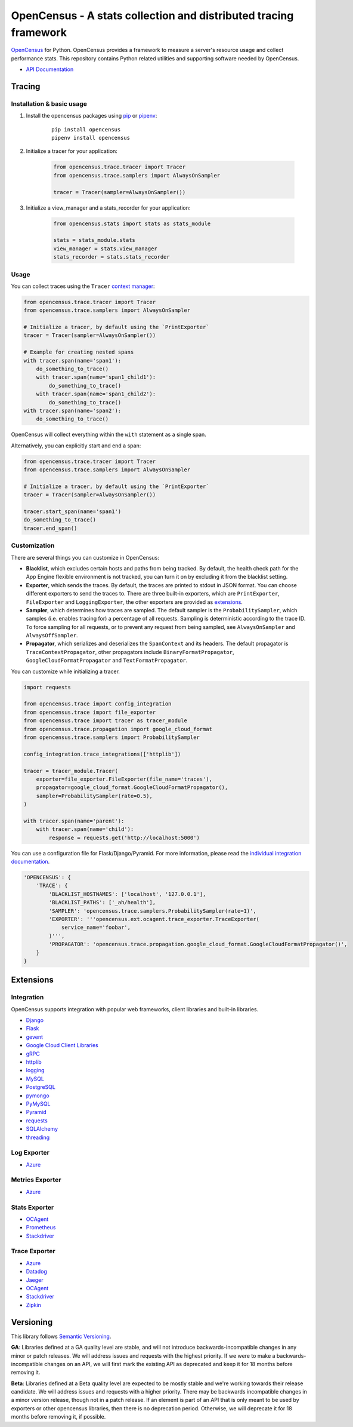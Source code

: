 OpenCensus - A stats collection and distributed tracing framework
=================================================================

|gitter|
|circleci|
|pypi|
|compat_check_pypi|
|compat_check_github|

.. |circleci| image:: https://circleci.com/gh/census-instrumentation/opencensus-python.svg?style=shield
   :target: https://circleci.com/gh/census-instrumentation/opencensus-python
.. |gitter| image:: https://badges.gitter.im/census-instrumentation/lobby.svg
   :target: https://gitter.im/census-instrumentation/lobby?utm_source=badge&utm_medium=badge&utm_campaign=pr-badge&utm_content=badge
.. |pypi| image:: https://badge.fury.io/py/opencensus.svg
   :target: https://pypi.org/project/opencensus/
.. |compat_check_pypi| image:: https://python-compatibility-tools.appspot.com/one_badge_image?package=opencensus
   :target: https://python-compatibility-tools.appspot.com/one_badge_target?package=opencensus
.. |compat_check_github| image:: https://python-compatibility-tools.appspot.com/one_badge_image?package=git%2Bgit%3A//github.com/census-instrumentation/opencensus-python.git
   :target: https://python-compatibility-tools.appspot.com/one_badge_target?package=git%2Bgit%3A//github.com/census-instrumentation/opencensus-python.git

`OpenCensus`_ for Python. OpenCensus provides a framework to measure a
server's resource usage and collect performance stats. This repository
contains Python related utilities and supporting software needed by
OpenCensus.

.. _OpenCensus: https://github.com/census-instrumentation

-  `API Documentation`_

.. _API Documentation: https://opencensus.io/api/python/trace/usage.html

--------
 Tracing
--------

Installation & basic usage
--------------------------

1. Install the opencensus packages using `pip`_ or `pipenv`_:

    ::

        pip install opencensus
        pipenv install opencensus

2. Initialize a tracer for your application:

    .. code:: python

        from opencensus.trace.tracer import Tracer
        from opencensus.trace.samplers import AlwaysOnSampler

        tracer = Tracer(sampler=AlwaysOnSampler())

    .. _pip: https://pip.pypa.io
    .. _pipenv: https://docs.pipenv.org/

3. Initialize a view_manager and a stats_recorder for your application:

    .. code:: python

        from opencensus.stats import stats as stats_module

        stats = stats_module.stats
        view_manager = stats.view_manager
        stats_recorder = stats.stats_recorder


Usage
-----

You can collect traces using the ``Tracer`` `context manager`_:

.. code:: python

    from opencensus.trace.tracer import Tracer
    from opencensus.trace.samplers import AlwaysOnSampler

    # Initialize a tracer, by default using the `PrintExporter`
    tracer = Tracer(sampler=AlwaysOnSampler())

    # Example for creating nested spans
    with tracer.span(name='span1'):
        do_something_to_trace()
        with tracer.span(name='span1_child1'):
            do_something_to_trace()
        with tracer.span(name='span1_child2'):
            do_something_to_trace()
    with tracer.span(name='span2'):
        do_something_to_trace()

OpenCensus will collect everything within the ``with`` statement as a single span.

Alternatively, you can explicitly start and end a span:

.. code:: python

    from opencensus.trace.tracer import Tracer
    from opencensus.trace.samplers import AlwaysOnSampler

    # Initialize a tracer, by default using the `PrintExporter`
    tracer = Tracer(sampler=AlwaysOnSampler())

    tracer.start_span(name='span1')
    do_something_to_trace()
    tracer.end_span()


.. _context manager: https://docs.python.org/3/reference/datamodel.html#context-managers


Customization
-------------

There are several things you can customize in OpenCensus:

* **Blacklist**, which excludes certain hosts and paths from being tracked.
  By default, the health check path for the App Engine flexible environment is
  not tracked, you can turn it on by excluding it from the blacklist setting.

* **Exporter**, which sends the traces.
  By default, the traces are printed to stdout in JSON format. You can choose
  different exporters to send the traces to. There are three built-in exporters,
  which are ``PrintExporter``, ``FileExporter`` and ``LoggingExporter``, the
  other exporters are provided as `extensions <#trace-exporter>`__.

* **Sampler**, which determines how traces are sampled.
  The default sampler is the ``ProbabilitySampler``, which samples (i.e.
  enables tracing for) a percentage of all requests. Sampling is deterministic
  according to the trace ID. To force sampling for all requests, or to prevent
  any request from being sampled, see ``AlwaysOnSampler`` and
  ``AlwaysOffSampler``.

* **Propagator**, which serializes and deserializes the
  ``SpanContext`` and its headers. The default propagator is
  ``TraceContextPropagator``, other propagators include
  ``BinaryFormatPropagator``, ``GoogleCloudFormatPropagator`` and
  ``TextFormatPropagator``.


You can customize while initializing a tracer.

.. code:: python

    import requests

    from opencensus.trace import config_integration
    from opencensus.trace import file_exporter
    from opencensus.trace import tracer as tracer_module
    from opencensus.trace.propagation import google_cloud_format
    from opencensus.trace.samplers import ProbabilitySampler

    config_integration.trace_integrations(['httplib'])

    tracer = tracer_module.Tracer(
        exporter=file_exporter.FileExporter(file_name='traces'),
        propagator=google_cloud_format.GoogleCloudFormatPropagator(),
        sampler=ProbabilitySampler(rate=0.5),
    )

    with tracer.span(name='parent'):
        with tracer.span(name='child'):
            response = requests.get('http://localhost:5000')

You can use a configuration file for Flask/Django/Pyramid. For more
information, please read the
`individual integration documentation <#integration>`_.

.. code:: python

    'OPENCENSUS': {
        'TRACE': {
            'BLACKLIST_HOSTNAMES': ['localhost', '127.0.0.1'],
            'BLACKLIST_PATHS': ['_ah/health'],
            'SAMPLER': 'opencensus.trace.samplers.ProbabilitySampler(rate=1)',
            'EXPORTER': '''opencensus.ext.ocagent.trace_exporter.TraceExporter(
                service_name='foobar',
            )''',
            'PROPAGATOR': 'opencensus.trace.propagation.google_cloud_format.GoogleCloudFormatPropagator()',
        }
    }

------------
 Extensions
------------

Integration
-----------

OpenCensus supports integration with popular web frameworks, client libraries and built-in libraries.

-  `Django`_
-  `Flask`_
-  `gevent`_
-  `Google Cloud Client Libraries`_
-  `gRPC`_
-  `httplib`_
-  `logging`_
-  `MySQL`_
-  `PostgreSQL`_
-  `pymongo`_
-  `PyMySQL`_
-  `Pyramid`_
-  `requests`_
-  `SQLAlchemy`_
-  `threading`_

Log Exporter
------------

-  `Azure`_

Metrics Exporter
----------------

-  `Azure`_

Stats Exporter
--------------

-  `OCAgent`_
-  `Prometheus`_
-  `Stackdriver`_

Trace Exporter
--------------

-  `Azure`_
-  `Datadog`_
-  `Jaeger`_
-  `OCAgent`_
-  `Stackdriver`_
-  `Zipkin`_

.. _Azure: https://github.com/census-instrumentation/opencensus-python/tree/master/contrib/opencensus-ext-azure
.. _Datadog: https://github.com/census-instrumentation/opencensus-python/tree/master/contrib/opencensus-ext-datadog
.. _Django: https://github.com/census-instrumentation/opencensus-python/tree/master/contrib/opencensus-ext-django
.. _Flask: https://github.com/census-instrumentation/opencensus-python/tree/master/contrib/opencensus-ext-flask
.. _gevent: https://github.com/census-instrumentation/opencensus-python/tree/master/contrib/opencensus-ext-gevent
.. _Google Cloud Client Libraries: https://github.com/census-instrumentation/opencensus-python/tree/master/contrib/opencensus-ext-google-cloud-clientlibs
.. _gRPC: https://github.com/census-instrumentation/opencensus-python/tree/master/contrib/opencensus-ext-grpc
.. _httplib: https://github.com/census-instrumentation/opencensus-python/tree/master/contrib/opencensus-ext-httplib
.. _Jaeger: https://github.com/census-instrumentation/opencensus-python/tree/master/contrib/opencensus-ext-jaeger
.. _logging: https://github.com/census-instrumentation/opencensus-python/tree/master/contrib/opencensus-ext-logging
.. _MySQL: https://github.com/census-instrumentation/opencensus-python/tree/master/contrib/opencensus-ext-mysql
.. _OCAgent: https://github.com/census-instrumentation/opencensus-python/tree/master/contrib/opencensus-ext-ocagent
.. _PostgreSQL: https://github.com/census-instrumentation/opencensus-python/tree/master/contrib/opencensus-ext-postgresql
.. _Prometheus: https://github.com/census-instrumentation/opencensus-python/tree/master/contrib/opencensus-ext-prometheus
.. _pymongo: https://github.com/census-instrumentation/opencensus-python/tree/master/contrib/opencensus-ext-pymongo
.. _PyMySQL: https://github.com/census-instrumentation/opencensus-python/tree/master/contrib/opencensus-ext-pymysql
.. _Pyramid: https://github.com/census-instrumentation/opencensus-python/tree/master/contrib/opencensus-ext-pyramid
.. _requests: https://github.com/census-instrumentation/opencensus-python/tree/master/contrib/opencensus-ext-requests
.. _SQLAlchemy: https://github.com/census-instrumentation/opencensus-python/tree/master/contrib/opencensus-ext-sqlalchemy
.. _Stackdriver: https://github.com/census-instrumentation/opencensus-python/tree/master/contrib/opencensus-ext-stackdriver
.. _threading: https://github.com/census-instrumentation/opencensus-python/tree/master/contrib/opencensus-ext-threading
.. _Zipkin: https://github.com/census-instrumentation/opencensus-python/tree/master/contrib/opencensus-ext-zipkin

------------
 Versioning
------------

This library follows `Semantic Versioning`_.

**GA**: Libraries defined at a GA quality level are stable, and will not introduce
backwards-incompatible changes in any minor or patch releases. We will address issues and requests
with the highest priority. If we were to make a backwards-incompatible changes on an API, we will
first mark the existing API as deprecated and keep it for 18 months before removing it.

**Beta**: Libraries defined at a Beta quality level are expected to be mostly stable and we're
working towards their release candidate. We will address issues and requests with a higher priority.
There may be backwards incompatible changes in a minor version release, though not in a patch
release. If an element is part of an API that is only meant to be used by exporters or other
opencensus libraries, then there is no deprecation period. Otherwise, we will deprecate it for 18
months before removing it, if possible.

.. _Semantic Versioning: https://semver.org/
